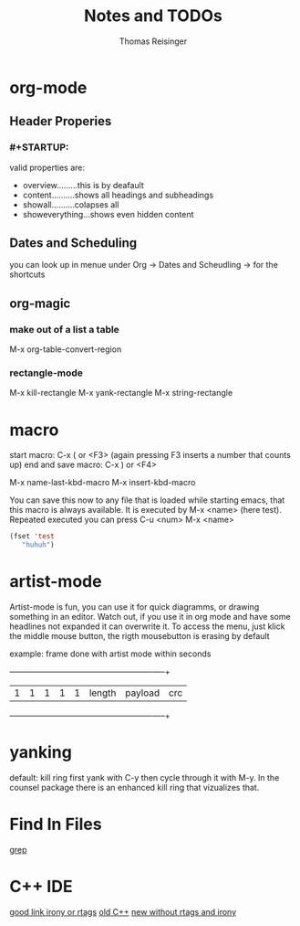 #+STARTUP: overview
#+TITLE: Notes and TODOs
#+AUTHOR: Thomas Reisinger

* org-mode
** Header Properies
*** #+STARTUP:
    valid properties are:
    - overview.........this is by deafault
    - content..........shows all headings and subheadings
    - showall..........colapses all
    - showeverything...shows even hidden content
** Dates and Scheduling
   you can look up in menue under Org -> Dates and Scheudling -> for
   the shortcuts

** org-magic
*** make out of a list a table
    M-x org-table-convert-region
*** rectangle-mode
    M-x kill-rectangle
    M-x yank-rectangle
    M-x string-rectangle

* macro
  start macro: C-x ( or <F3> (again pressing F3 inserts a number that counts up)
  end and save macro:   C-x ) or <F4>

  M-x name-last-kbd-macro
  M-x insert-kbd-macro

  You can save this now to any file that is loaded while starting
  emacs, that this macro is always available.
  It is executed by M-x <name> (here test).
  Repeated executed you can press C-u <num> M-x <name>
#+BEGIN_SRC emacs-lisp
(fset 'test
   "huhuh")
#+END_SRC
* artist-mode
  Artist-mode is fun, you can use it for quick diagramms, or drawing
  something in an editor. Watch out, if you use it in org mode and
  have some headlines not expanded it can overwrite it. To access the
  menu, just klick the middle mouse button, the rigth mousebutton is
  erasing by default

  example: frame done with artist mode within seconds
  +---+---+---+---+---+-----------------+----------------------+-----+
  | 1 | 1 | 1 | 1 | 1 |    length       |       payload        | crc |
  +---+---+---+---+---+-----------------+----------------------+-----+
* yanking
  default: kill ring first yank with C-y then cycle through it with
  M-y. In the counsel package there is an enhanced kill ring that
  vizualizes that.
* Find In Files
  [[http://ergoemacs.org/emacs/emacs_grep_find.html][grep]]
* C++ IDE
  [[http://martinsosic.com/development/emacs/2017/12/09/emacs-cpp-ide.html][good link irony or rtags]]
  [[https://nilsdeppe.com/posts/emacs-c++-ide][old C++]]
  [[https://nilsdeppe.com/posts/emacs-c++-ide2][new without rtags and irony]]

